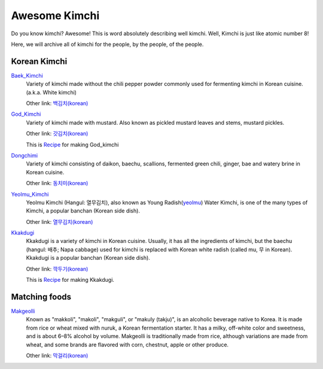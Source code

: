 Awesome Kimchi
==============

Do you know kimchi? Awesome! This is word absolutely describing well kimchi.
Well, Kimchi is just like atomic number 8!

Here, we will archive all of kimchi for the people, by the people, of the people.


Korean Kimchi
-------------

Baek_Kimchi_
   Variety of kimchi made without the chili pepper powder commonly used for fermenting kimchi in
   Korean cuisine. (a.k.a. White kimchi)

   Other link: `백김치(korean) <http://ko.wikipedia.org/wiki/%EB%B0%B1%EA%B9%80%EC%B9%98>`_

.. _Baek_Kimchi: http://en.wikipedia.org/wiki/Baek_kimchi


God_Kimchi_
    Variety of kimchi made with mustard. Also known as pickled mustard leaves and stems,
    mustard pickles.

    Other link: `갓김치(korean) <http://terms.naver.com/entry.nhn?docId=1624558>`_

    This is `Recipe <http://terms.naver.com/entry.nhn?docId=1988825>`_ for making God_kimchi

.. _God_Kimchi: http://endic.naver.com/krenEntry.nhn?sLn=en&entryId=7d01154cfcc8400696a8d473d01aebb0


Dongchimi_
   Variety of kimchi consisting of daikon, baechu, scallions, fermented green
   chili, ginger, bae and watery brine in Korean cuisine.

   Other link: `동치미(korean) <http://ko.wikipedia.org/wiki/%EB%8F%99%EC%B9%98%EB%AF%B8>`_

.. _Dongchimi: http://en.wikipedia.org/wiki/Dongchimi


Yeolmu_Kimchi_
    Yeolmu Kimchi (Hangul: 열무김치), also known as Young Radish(yeolmu_) Water Kimchi,
    is one of the many types of Kimchi, a popular banchan (Korean side dish).

    Other link: `열무김치(korean) <http://terms.naver.com/entry.nhn?docId=1126803>`_

.. _Yeolmu_Kimchi: http://en.wikipedia.org/wiki/Yeolmu_kimchi
.. _yeolmu: http://terms.naver.com/entry.nhn?docId=1235404


Kkakdugi_
   Kkakdugi is a variety of kimchi in Korean cuisine. Usually, it has all the ingredients
   of kimchi, but the baechu (hangul: 배추; Napa cabbage) used for kimchi is replaced with Korean
   white radish (called mu, 무 in Korean). Kkakdugi is a popular banchan (Korean side dish).

   Other link: `깍두기(korean) <http://ko.wikipedia.org/wiki/%EA%B9%8D%EB%91%90%EA%B8%B0>`_

   This is `Recipe <http://terms.naver.com/entry.nhn?docId=1988770>`_ for making Kkakdugi.

.. _Kkakdugi: http://en.wikipedia.org/wiki/kkakdugi


Matching foods
-------------

Makgeolli_
   Known as "makkoli", "makoli", "makguli", or "makuly (takju)", 
   is an alcoholic beverage native to Korea. It is made from rice or wheat mixed with nuruk, 
   a Korean fermentation starter. It has a milky, off-white color and sweetness, 
   and is about 6–8% alcohol by volume. Makgeolli is traditionally made from rice, 
   although variations are made from wheat, and some brands are flavored with corn, 
   chestnut, apple or other produce.

   Other link: `막걸리(korean) <http://ko.wikipedia.org/wiki/%EB%A7%89%EA%B1%B8%EB%A6%AC>`_

.. _Makgeolli: http://en.wikipedia.org/wiki/Makgeolli
